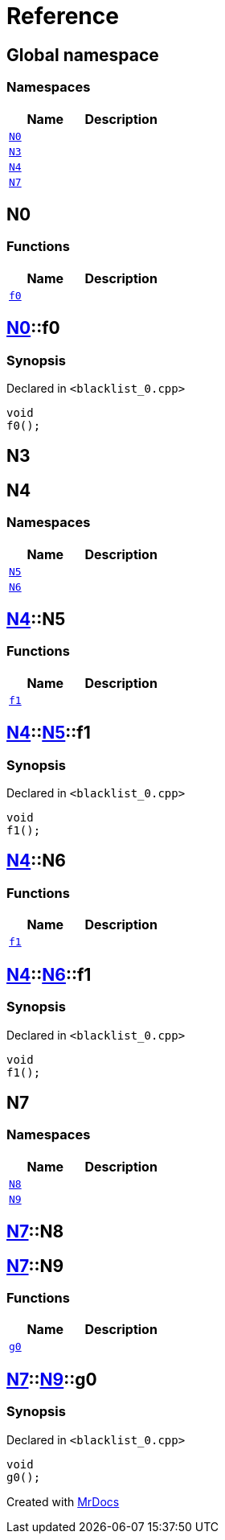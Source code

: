 = Reference
:mrdocs:

[#index]
== Global namespace

=== Namespaces
[cols=2]
|===
| Name | Description 

| <<N0,`N0`>> 
| 

| <<N3,`N3`>> 
| 

| <<N4,`N4`>> 
| 

| <<N7,`N7`>> 
| 

|===

[#N0]
== N0

=== Functions
[cols=2]
|===
| Name | Description 

| <<N0-f0,`f0`>> 
| 

|===

[#N0-f0]
== <<N0,N0>>::f0

=== Synopsis

Declared in `&lt;blacklist&lowbar;0&period;cpp&gt;`

[source,cpp,subs="verbatim,replacements,macros,-callouts"]
----
void
f0();
----

[#N3]
== N3


[#N4]
== N4

=== Namespaces
[cols=2]
|===
| Name | Description 

| <<N4-N5,`N5`>> 
| 

| <<N4-N6,`N6`>> 
| 

|===

[#N4-N5]
== <<N4,N4>>::N5

=== Functions
[cols=2]
|===
| Name | Description 

| <<N4-N5-f1,`f1`>> 
| 

|===

[#N4-N5-f1]
== <<N4,N4>>::<<N4-N5,N5>>::f1

=== Synopsis

Declared in `&lt;blacklist&lowbar;0&period;cpp&gt;`

[source,cpp,subs="verbatim,replacements,macros,-callouts"]
----
void
f1();
----

[#N4-N6]
== <<N4,N4>>::N6

=== Functions
[cols=2]
|===
| Name | Description 

| <<N4-N6-f1,`f1`>> 
| 

|===

[#N4-N6-f1]
== <<N4,N4>>::<<N4-N6,N6>>::f1

=== Synopsis

Declared in `&lt;blacklist&lowbar;0&period;cpp&gt;`

[source,cpp,subs="verbatim,replacements,macros,-callouts"]
----
void
f1();
----

[#N7]
== N7

=== Namespaces
[cols=2]
|===
| Name | Description 

| <<N7-N8,`N8`>> 
| 

| <<N7-N9,`N9`>> 
| 

|===

[#N7-N8]
== <<N7,N7>>::N8


[#N7-N9]
== <<N7,N7>>::N9

=== Functions
[cols=2]
|===
| Name | Description 

| <<N7-N9-g0,`g0`>> 
| 

|===

[#N7-N9-g0]
== <<N7,N7>>::<<N7-N9,N9>>::g0

=== Synopsis

Declared in `&lt;blacklist&lowbar;0&period;cpp&gt;`

[source,cpp,subs="verbatim,replacements,macros,-callouts"]
----
void
g0();
----



[.small]#Created with https://www.mrdocs.com[MrDocs]#
